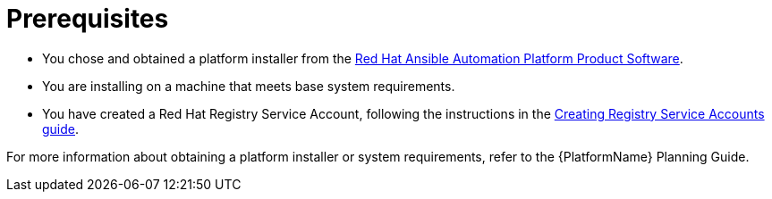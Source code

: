 [id="aap-installation-prereqs"]

= Prerequisites

[role="_abstract"]

* You chose and obtained a platform installer from the https://access.redhat.com/downloads/content/480/ver=2.1/rhel---8/2.1/x86_64/product-software[Red Hat Ansible Automation Platform Product Software].
* You are installing on a machine that meets base system requirements.
* You have created a Red Hat Registry Service Account, following the instructions in the https://access.redhat.com/RegistryAuthentication#creating-registry-service-accounts-6[Creating Registry Service Accounts guide].

For more information about obtaining a platform installer or system requirements, refer to the {PlatformName} Planning Guide.
